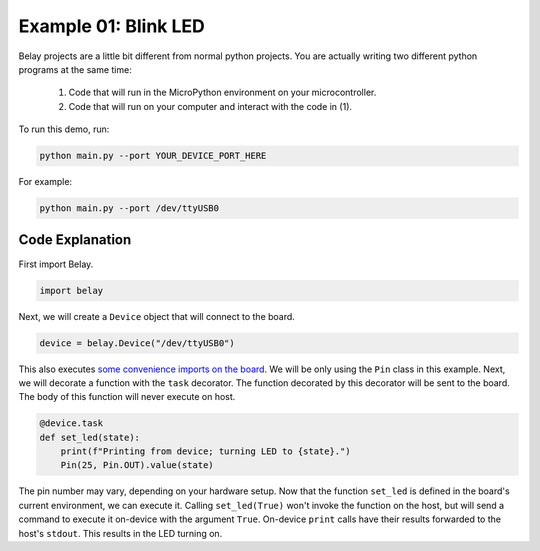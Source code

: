 Example 01: Blink LED
=====================

Belay projects are a little bit different from normal python projects.
You are actually writing two different python programs at the same time:

    1. Code that will run in the MicroPython environment on your microcontroller.

    2. Code that will run on your computer and interact with the code in (1).

To run this demo, run:

.. code-block:: bash

   python main.py --port YOUR_DEVICE_PORT_HERE

For example:

.. code-block:: bash

   python main.py --port /dev/ttyUSB0


Code Explanation
^^^^^^^^^^^^^^^^

First import Belay.

.. code-block:: python

   import belay

Next, we will create a ``Device`` object that will connect to the board.

.. code-block:: python

      device = belay.Device("/dev/ttyUSB0")

This also executes `some convenience imports on the board`_.
We will be only using the ``Pin`` class in this example.
Next, we will decorate a function with the ``task`` decorator.
The function decorated by this decorator will be sent to the board.
The body of this function will never execute on host.

.. code-block:: python

   @device.task
   def set_led(state):
       print(f"Printing from device; turning LED to {state}.")
       Pin(25, Pin.OUT).value(state)

The pin number may vary, depending on your hardware setup.
Now that the function ``set_led`` is defined in the board's current environment, we can execute it.
Calling ``set_led(True)`` won't invoke the function on the host, but will send a command to execute it on-device with the argument ``True``.
On-device ``print`` calls have their results forwarded to the host's ``stdout``.
This results in the LED turning on.

.. _some convenience imports on the board: https://github.com/BrianPugh/belay/blob/main/belay/snippets/convenience_imports_micropython.py
